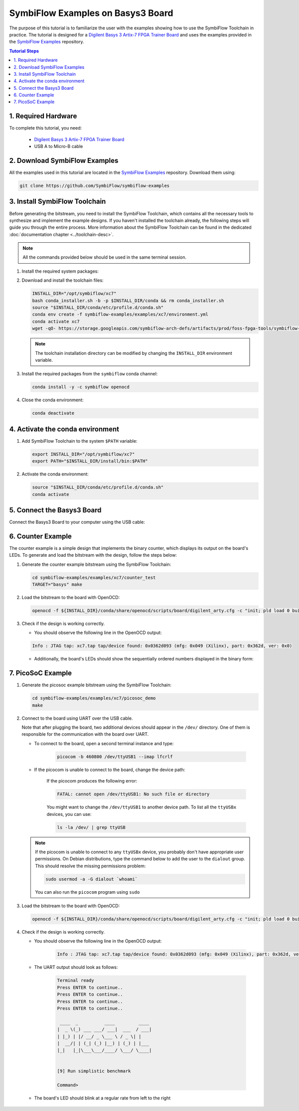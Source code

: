 ==================================
SymbiFlow Examples on Basys3 Board
==================================

.. _SymbiFlow Examples: https://github.com/SymbiFlow/symbiflow-examples
.. _Digilent Basys 3 Artix-7 FPGA Trainer Board: https://store.digilentinc.com/basys-3-artix-7-fpga-trainer-board-recommended-for-introductory-users

The purpose of this tutorial is to familiarize the user with the examples
showing how to use the SymbiFlow Toolchain in practice. The tutorial is designed
for a `Digilent Basys 3 Artix-7 FPGA Trainer Board`_ and uses the examples provided in
the `SymbiFlow Examples`_ repository.

.. contents:: Tutorial Steps
  :local:

1. Required Hardware
--------------------

To complete this tutorial, you need:

  - `Digilent Basys 3 Artix-7 FPGA Trainer Board`_
  - USB A to Micro-B cable

.. image:: images/basys3.png
   :width: 49%

.. image:: images/usb-a-to-micro-b-cable.png
   :width: 49%

2. Download SymbiFlow Examples
------------------------------

All the examples used in this tutorial are located in the `SymbiFlow Examples`_
repository. Download them using:

.. code-block:: bash

   git clone https://github.com/SymbiFlow/symbiflow-examples

3. Install SymbiFlow Toolchain
------------------------------

Before generating the bitstream, you need to install the SymbiFlow Toolchain,
which contains all the necessary tools to synthesize and implement the example
designs. If you haven't installed the toolchain already, the following steps
will guide you through the entire process. More information about the
SymbiFlow Toolchain can be found in the dedicated
:doc:`documentation chapter <../toolchain-desc>`.

.. note::

   All the commands provided below should be used in the same terminal session.

#. Install the required system packages:

   .. tabs::

       .. group-tab:: Ubuntu

          .. code-block::

               sudo apt install git wget picocom


       .. group-tab:: Arch Linux

           .. code-block::

               pacman -Sy git wget picocom

#. Download and install the toolchain files:

   .. code-block:: bash

      INSTALL_DIR="/opt/symbiflow/xc7"
      bash conda_installer.sh -b -p $INSTALL_DIR/conda && rm conda_installer.sh
      source "$INSTALL_DIR/conda/etc/profile.d/conda.sh"
      conda env create -f symbiflow-examples/examples/xc7/environment.yml
      conda activate xc7
      wget -qO- https://storage.googleapis.com/symbiflow-arch-defs/artifacts/prod/foss-fpga-tools/symbiflow-arch-defs/continuous/install/4/20200416-002215/symbiflow-arch-defs-install-a321d9d9.tar.xz | tar -xJ -C $INSTALL_DIR

   .. note::

      The toolchain installation directory can be modified by changing
      the ``INSTALL_DIR`` environment variable.

#. Install the required packages from the ``symbiflow`` conda channel:

   .. code-block:: bash

      conda install -y -c symbiflow openocd

#. Close the conda environment:

   .. code-block:: bash

      conda deactivate

4. Activate the conda environment
---------------------------------

#. Add SymbiFlow Toolchain to the system ``$PATH`` variable:

   .. code-block:: bash

      export INSTALL_DIR="/opt/symbiflow/xc7"
      export PATH="$INSTALL_DIR/install/bin:$PATH"

#. Activate the conda environment:

   .. code-block:: bash

      source "$INSTALL_DIR/conda/etc/profile.d/conda.sh"
      conda activate

5. Connect the Basys3 Board
---------------------------

Connect the Basys3 Board to your computer using the USB cable:

.. image:: images/basys3-usb.png
   :width: 49%
   :align: center

6. Counter Example
------------------

The counter example is a simple design that implements the binary counter,
which displays its output on the board's LEDs. To generate and load the bitstream
with the design, follow the steps below:

#. Generate the counter example bitstream using the SymbiFlow Toolchain:

   .. code-block:: bash

      cd symbiflow-examples/examples/xc7/counter_test
      TARGET="basys" make

#. Load the bitstream to the board with OpenOCD:

   .. code-block:: bash

      openocd -f ${INSTALL_DIR}/conda/share/openocd/scripts/board/digilent_arty.cfg -c "init; pld load 0 build/top.bit; exit"

#. Check if the design is working correctly.

   - You should observe the following line in the OpenOCD output:

   .. code-block:: bash

      Info : JTAG tap: xc7.tap tap/device found: 0x0362d093 (mfg: 0x049 (Xilinx), part: 0x362d, ver: 0x0)

   - Additionally, the board's LEDs should show the sequentially ordered numbers
     displayed in the binary form:

   .. image:: images/counter-example-basys3.gif
      :align: center

7. PicoSoC Example
----------------------

#. Generate the picosoc example bitstream using the SymbiFlow Toolchain:

   .. code-block:: bash

      cd symbiflow-examples/examples/xc7/picosoc_demo
      make


#. Connect to the board using UART over the USB cable.

   Note that after plugging the board, two additional devices should appear
   in the ``/dev/`` directory. One of them is responsible for the communication
   with the board over UART.

   - To connect to the board, open a second terminal instance and type:

      .. code-block:: bash

         picocom -b 460800 /dev/ttyUSB1 --imap lfcrlf

   - If the picocom is unable to connect to the board, change the device path:

      If the picocom produces the following error:

      .. code-block:: bash

         FATAL: cannot open /dev/ttyUSB1: No such file or directory

      You might want to change the ``/dev/ttyUSB1`` to another device path.
      To list all the ``ttyUSBx`` devices, you can use:

      .. code-block:: bash

         ls -la /dev/ | grep ttyUSB

   .. note:: If the picocom is unable to connect to any ``ttyUSBx`` device,
      you probably don't have appropriate user permissions. On Debian distributions,
      type the command below to add the user to the ``dialout`` group.
      This should resolve the missing permissions problem:

      .. code-block:: bash

         sudo usermod -a -G dialout `whoami`

      You can also run the ``picocom`` program using ``sudo``

#. Load the bitstream to the board with OpenOCD:

   .. code-block:: bash

      openocd -f ${INSTALL_DIR}/conda/share/openocd/scripts/board/digilent_arty.cfg -c "init; pld load 0 build/top.bit; exit"

#. Check if the design is working correctly.

   - You should observe the following line in the OpenOCD output:

      .. code-block::

         Info : JTAG tap: xc7.tap tap/device found: 0x0362d093 (mfg: 0x049 (Xilinx), part: 0x362d, ver: 0x0)

   - The UART output should look as follows:

      .. code-block::

         Terminal ready
         Press ENTER to continue..
         Press ENTER to continue..
         Press ENTER to continue..
         Press ENTER to continue..

          ____  _          ____         ____
         |  _ \(_) ___ ___/ ___|  ___  / ___|
         | |_) | |/ __/ _ \___ \ / _ \| |
         |  __/| | (_| (_) |__) | (_) | |___
         |_|   |_|\___\___/____/ \___/ \____|


         [9] Run simplistic benchmark

         Command>

   - The board's LED should blink at a regular rate from left to the right

      .. image:: images/picosoc-example-basys3.gif
         :width: 49%
         :align: center

